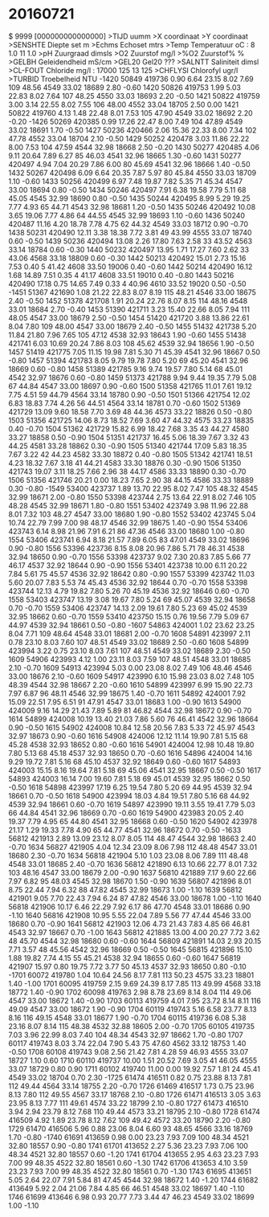 # MEETVAARTUIG : M.C.ECOS 8 Vertikaal
# MEETDATUM    : 21-07-2016 14:20:07
# MEETGEBIED   :
# STARTPUNT    :
# EINDPUNT     :
# PROJECTCODE  :
# OPDRACHTGEVER:
# BEHEERDER    :
# BEMONST. INST:
# WAARNEMER(S) : F. Romijn
#
#
# geleidendheid is berekend met factor 1.10793 (Romijn)
# dit had ca. 0.989960 moeten zijn
# dus de opgegeven waarden moeten worden vermenigvuldigd met 0.989960/1.10793=0.8935221
#
#
* 20160721
$ 9999 [000000000000000]
>TIJD      uumm                    
>X         coordinaat              
>Y         coordinaat              
>SENSHTE   Diepte set        m     
>Echms     Echoset           mtrs  
>Temp      Temperatuur       oC        : 8  1.0  11  1.0
>pH        Zuurgraad         dimsls
>O2        Zuurstof          mg/l  
>%O2       Zuurstof%         %     
>GELBH     Geleidendheid     mS/cm 
>GEL20     Gel20             ???   
>SALNTT    Saliniteit        dimsl 
>CL-FOUT       Chloride          mg/l      : 17000  125  13  125
>CHFLYSI   Chlorofyl         ugr/l 
>TURBID    Troebelheid       NTU   
 -1420  50849 419736   0.90   6.64  23.15   8.02   7.69   109  48.56  4549  33.02  18689   2.80  -0.60
  1420  50826 419753   1.99   5.03  22.83   8.02   7.64   107  48.25  4550  33.03  18693   2.20  -0.50
  1421  50822 419759   3.00   3.14  22.55   8.02   7.55   106  48.00  4552  33.04  18705   2.50   0.00
  1421  50822 419760   4.13   1.48  22.48   8.01   7.53   105  47.90  4549  33.02  18692   2.20  -0.20
 -1426  50269 420385   0.99  17.26  22.47   8.00   7.49   104  47.89  4549  33.02  18691   1.70  -0.50
  1427  50236 420466   2.06  15.36  22.33   8.00   7.34   102  47.78  4552  33.04  18704   2.10  -0.50
  1429  50252 420478   3.03  11.86  22.22   8.00   7.53   104  47.59  4544  32.98  18668   2.50  -0.20
  1430  50277 420485   4.06   9.11  20.64   7.89   6.27    85  46.03  4541  32.96  18665   1.30  -0.60
  1431  50277 420497   4.94   7.04  20.29   7.86   6.00    80  45.69  4541  32.96  18666   1.40  -0.50
  1432  50267 420498   6.09   6.64  20.35   7.87   5.97    80  45.84  4550  33.03  18709   1.10  -0.60
  1433  50256 420499   6.97   7.48  19.87   7.82   5.35    71  45.34  4547  33.00  18694   0.80  -0.50
  1434  50246 420497   7.91   6.38  19.58   7.79   5.11    68  45.05  4545  32.99  18690   0.80  -0.50
  1435  50244 420495   8.99   5.29  19.25   7.77   4.93    65  44.71  4543  32.98  18681   1.20  -0.50
  1435  50246 420492  10.08   3.65  19.06   7.77   4.86    64  44.55  4545  32.99  18693   1.10  -0.60
  1436  50240 420487  11.16   4.20  18.78   7.78   4.75    62  44.32  4549  33.03  18712   0.90  -0.70
  1438  50231 420490  12.11   3.38  18.38   7.72   3.81    49  43.99  4555  33.07  18740   0.60  -0.50
  1439  50236 420494  13.08   2.26  17.80   7.63   2.58    33  43.52  4563  33.14  18784   0.60  -0.30
  1440  50232 420497  13.95   1.71  17.27   7.60   2.62    33  43.06  4568  33.18  18809   0.60  -0.30
  1442  50213 420492  15.01   2.73  15.16   7.53   0.40     5  41.42  4608  33.50  19006   0.40  -0.60
  1442  50214 420490  16.12   1.68  14.89   7.51   0.35     4  41.17  4608  33.51  19010   0.40  -0.80
  1443  50216 420490  17.18   0.75  14.65   7.49   0.33     4  40.96  4610  33.52  19020   0.50  -0.50
 -1451  51367 421690   1.08  21.22  22.83   8.07   8.19   115  48.21  4546  33.00  18675   2.40  -0.50
  1452  51378 421708   1.91  20.24  22.76   8.07   8.15   114  48.16  4548  33.01  18684   2.70  -0.40
  1453  51390 421711   3.23  15.40  22.66   8.05   7.94   111  48.05  4547  33.00  18679   2.50  -0.50
  1454  51420 421720   3.88  13.86  22.61   8.04   7.80   109  48.00  4547  33.00  18679   2.40  -0.50
  1455  51432 421738   5.20  11.84  21.80   7.96   7.65   105  47.12  4538  32.93  18643   1.90  -0.60
  1455  51438 421741   6.03  10.69  20.24   7.86   8.03   108  45.62  4539  32.94  18656   1.90  -0.50
  1457  51419 421775   7.05  11.15  19.98   7.81   5.30    71  45.39  4541  32.96  18667   0.50  -0.80
  1457  51394 421783   8.05   9.79  19.78   7.80   5.20    69  45.20  4541  32.96  18669   0.60  -0.80
  1458  51389 421785   9.16   9.74  19.57   7.80   5.14    68  45.01  4542  32.97  18676   0.60  -0.80
  1459  51373 421788   9.94   9.44  19.35   7.79   5.08    67  44.84  4547  33.00  18697   0.90  -0.60
  1500  51358 421765  11.01   7.61  19.12   7.75   4.51    59  44.79  4564  33.14  18780   0.90  -0.50
  1501  51366 421754  12.02   6.83  18.83   7.74   4.26    56  44.51  4564  33.14  18781   0.70  -0.60
  1502  51369 421729  13.09   9.60  18.58   7.70   3.69    48  44.36  4573  33.22  18826   0.50  -0.80
  1503  51356 421725  14.06   8.73  18.52   7.69   3.60    47  44.32  4575  33.23  18835   0.40  -0.70
  1504  51362 421729  15.82   6.99  18.42   7.68   3.35    43  44.27  4580  33.27  18858   0.50  -0.90
  1504  51351 421737  16.45   5.06  18.39   7.67   3.32    43  44.25  4581  33.28  18862   0.30  -0.90
  1505  51340 421744  17.09   5.83  18.35   7.67   3.22    42  44.23  4582  33.30  18872   0.40  -0.80
  1505  51342 421741  18.51   4.23  18.32   7.67   3.18    41  44.21  4583  33.30  18876   0.30  -0.90
  1506  51350 421743  19.07   3.11  18.25   7.66   2.96    38  44.17  4586  33.33  18890   0.30  -0.70
  1506  51356 421746  20.21   0.00  18.23   7.65   2.90    38  44.15  4586  33.33  18889   0.30  -0.80
 -1549  53400 423737   1.89  13.70  22.95   8.02   7.47   105  48.32  4545  32.99  18671   2.00  -0.80
  1550  53398 423744   2.75  13.64  22.91   8.02   7.46   105  48.28  4545  32.99  18671   1.80  -0.80
  1551  53402 423749   3.98  11.96  22.88   8.01   7.32   103  48.27  4547  33.00  18680   1.90  -0.80
  1552  53402 423745   5.04  10.74  22.79   7.99   7.00    98  48.17  4546  32.99  18675   1.40  -0.90
  1554  53406 423743   6.14   8.98  21.96   7.91   6.21    86  47.36  4546  33.00  18680   1.00  -0.80
  1554  53406 423741   6.94   8.18  21.57   7.89   6.05    83  47.01  4549  33.02  18696   0.90  -0.80
  1556  53396 423736   8.15   8.08  20.96   7.86   5.71    78  46.31  4538  32.94  18650   0.90  -0.70
  1556  53398 423737   9.02   7.30  20.83   7.85   5.66    77  46.17  4537  32.92  18644   0.90  -0.90
  1556  53401 423738  10.00   6.11  20.22   7.84   5.61    75  45.57  4536  32.92  18642   0.80  -0.90
  1557  53399 423742  11.03   5.60  20.07   7.83   5.53    74  45.43  4536  32.92  18644   0.70  -0.70
  1558  53398 423744  12.13   4.79  19.82   7.80   5.26    70  45.19  4536  32.92  18646   0.60  -0.70
  1558  53403 423747  13.19   3.08  19.67   7.80   5.24    69  45.07  4539  32.94  18658   0.70  -0.70
  1559  53406 423747  14.13   2.09  19.61   7.80   5.23    69  45.02  4539  32.95  18662   0.60  -0.70
  1559  53410 423750  15.15   0.76  19.56   7.79   5.09    67  44.97  4539  32.94  18661   0.50  -0.80
 -1607  54863 424001   1.02  23.62  23.25   8.04   7.71   109  48.64  4548  33.01  18681   2.00  -0.70
  1608  54891 423997   2.11   0.78  23.10   8.03   7.60   107  48.51  4549  33.02  18689   2.50  -0.60
  1608  54899 423994   3.22   0.75  23.10   8.03   7.61   107  48.51  4549  33.02  18689   2.30  -0.50
  1609  54906 423993   4.12   1.00  23.11   8.03   7.59   107  48.51  4548  33.01  18685   2.10  -0.70
  1609  54913 423994   5.03   0.00  23.08   8.02   7.49   106  48.46  4546  33.00  18676   2.10  -0.60
  1609  54917 423990   6.10  15.98  23.03   8.02   7.48   105  48.39  4544  32.98  18667   2.20  -0.60
  1610  54899 423997   6.99  15.90  22.73   7.97   6.87    96  48.11  4546  32.99  18675   1.40  -0.70
  1611  54892 424001   7.92  15.09  22.51   7.95   6.51    91  47.91  4547  33.01  18683   1.00  -0.90
  1613  54900 424009   9.16  14.29  21.43   7.89   5.89    81  46.82  4544  32.98  18672   0.90  -0.70
  1614  54899 424008  10.19  13.40  21.03   7.86   5.60    76  46.41  4542  32.96  18664   0.90  -0.50
  1615  54902 424008  10.84  12.58  20.56   7.83   5.33    72  45.97  4543  32.97  18673   0.90  -0.60
  1616  54908 424006  12.12  11.14  19.90   7.81   5.15    68  45.28  4538  32.93  18652   0.80  -0.60
  1616  54901 424004  12.98  10.48  19.80   7.80   5.13    68  45.18  4537  32.93  18650   0.70  -0.60
  1616  54896 424004  14.16   9.29  19.72   7.81   5.16    68  45.10  4537  32.92  18649   0.60  -0.60
  1617  54893 424003  15.15   8.16  19.64   7.81   5.18    69  45.06  4541  32.95  18667   0.50  -0.50
  1617  54893 424003  16.14   7.00  19.60   7.81   5.18    69  45.01  4539  32.95  18662   0.50  -0.50
  1618  54898 423997  17.19   6.25  19.54   7.80   5.20    69  44.95  4539  32.94  18661   0.70  -0.50
  1618  54900 423994  18.03   4.84  19.51   7.80   5.16    68  44.92  4539  32.94  18661   0.60  -0.70
  1619  54897 423990  19.11   3.55  19.41   7.79   5.03    66  44.84  4541  32.96  18669   0.70  -0.60
  1619  54900 423983  20.05   2.40  19.37   7.79   4.95    65  44.80  4541  32.95  18668   0.60  -0.50
  1620  54902 423978  21.17   1.29  19.33   7.78   4.90    65  44.77  4541  32.96  18672   0.70  -0.50
 -1633  56812 421913   2.89  13.09  23.12   8.07   8.05   114  48.47  4544  32.98  18663   2.40  -0.70
  1634  56827 421905   4.04  12.34  23.09   8.06   7.98   112  48.48  4547  33.01  18680   2.30  -0.70
  1634  56818 421904   5.10   1.03  23.08   8.06   7.89   111  48.48  4548  33.01  18685   2.40  -0.70
  1636  56812 421890   6.13  10.66  22.77   8.01   7.32   103  48.16  4547  33.00  18679   2.00  -0.90
  1637  56810 421889   7.17   9.60  22.66   7.97   6.82    95  48.03  4545  32.98  18670   1.50  -0.90
  1639  56807 421896   8.01   8.75  22.44   7.94   6.32    88  47.82  4545  32.99  18673   1.00  -1.10
  1639  56812 421901   9.05   7.70  22.43   7.94   6.24    87  47.82  4546  33.00  18678   1.00  -1.10
  1640  56818 421906  10.17   6.46  22.29   7.92   6.17    86  47.70  4548  33.01  18686   0.90  -1.10
  1640  56816 421908  10.95   5.55  22.04   7.89   5.56    77  47.44  4546  33.00  18680   0.70  -0.90
  1641  56812 421903  12.06   4.73  21.43   7.83   4.85    66  46.81  4543  32.97  18667   0.70  -1.00
  1643  56812 421885  13.00   4.00  20.27   7.72   3.62    48  45.70  4544  32.98  18680   0.60  -0.60
  1644  56809 421891  14.03   2.93  20.15   7.71   3.57    48  45.56  4542  32.96  18669   0.50  -0.50
  1645  56815 421896  15.10   1.88  19.82   7.74   4.15    55  45.21  4538  32.94  18655   0.60  -0.60
  1647  56819 421907  15.97   0.80  19.75   7.72   3.77    50  45.13  4537  32.93  18650   0.80  -0.10
 -1701  60072 419780   1.04  10.64  24.56   8.17   7.81   113  50.23  4575  33.23  18801   1.40  -1.00
  1701  60095 419759   2.15   9.69  24.39   8.17   7.85   113  49.99  4568  33.18  18772   1.40  -0.90
  1702  60098 419763   2.98   8.78  23.69   8.14   8.04   114  49.06  4547  33.00  18672   1.40  -0.90
  1703  60113 419759   4.01   7.95  23.72   8.14   8.11   116  49.09  4547  33.00  18672   1.90  -0.90
  1704  60119 419743   5.16   6.58  23.77   8.13   8.16   116  49.15  4548  33.01  18677   1.90  -0.70
  1704  60115 419736   6.08   5.38  23.16   8.07   8.14   115  48.38  4532  32.88  18605   2.00  -0.70
  1705  60105 419735   7.03   3.96  22.99   8.03   7.40   104  48.34  4543  32.97  18662   1.70  -0.80
  1707  60117 419743   8.03   3.74  22.04   7.90   5.43    75  47.60  4562  33.12  18753   1.40  -0.50
  1708  60108 419743   9.08   2.56  21.42   7.81   4.28    59  46.93  4555  33.07  18727   1.10   0.60
  1710  60110 419737  10.00   1.51  20.52   7.69   3.05    41  46.05  4555  33.07  18729   0.80   0.90
  1711  60102 419740  11.00   0.00  19.92   7.57   1.81    24  45.41  4549  33.02  18704   0.70   2.30
 -1725  61474 416511   0.82   0.75  23.88   8.13   7.81   112  49.44  4564  33.14  18755   2.20  -0.70
  1726  61469 416517   1.73   0.75  23.96   8.13   7.80   112  49.55  4567  33.17  18768   2.10  -0.80
  1726  61471 416513   3.05   3.63  23.95   8.13   7.77   111  49.61  4574  33.22  18799   2.10  -0.80
  1727  61473 416510   3.94   2.94  23.79   8.12   7.68   110  49.44  4573  33.21  18795   2.10  -0.80
  1728  61474 416509   4.92   1.89  23.78   8.12   7.62   109  49.42  4572  33.20  18790   2.20  -0.80
  1729  61470 416506   5.96   0.88  23.06   8.04   6.60    93  48.65  4566  33.16  18769   1.70  -0.80
 -1740  61691 413659   0.98   0.00  23.23   7.93   7.09   100  48.34  4521  32.80  18557   0.90  -0.80
  1741  61701 413652   2.27   5.36  23.23   7.93   7.06   100  48.34  4521  32.80  18557   0.60  -1.20
  1741  61704 413655   2.95   4.63  23.23   7.93   7.00    99  48.35  4522  32.80  18561   0.60  -1.30
  1742  61706 413653   4.10   3.59  23.23   7.93   7.00    99  48.35  4522  32.80  18561   0.70  -1.30
  1743  61695 413651   5.05   2.64  22.07   7.91   5.84    81  47.45  4544  32.98  18672   1.40  -1.20
  1744  61682 413649   5.92   2.04  21.06   7.84   4.85    66  46.51  4548  33.02  18697   1.40  -1.10
  1746  61699 413646   6.98   0.93  20.77   7.73   3.44    47  46.23  4549  33.02  18699   1.00  -1.10
